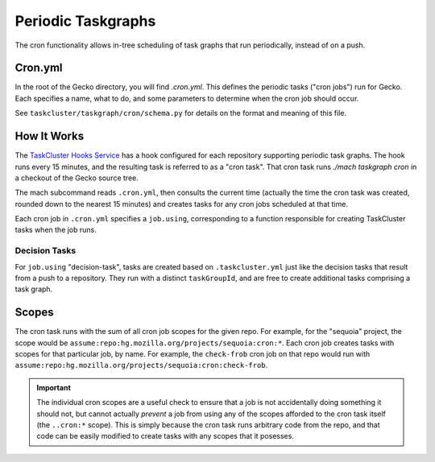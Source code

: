 Periodic Taskgraphs
===================

The cron functionality allows in-tree scheduling of task graphs that run
periodically, instead of on a push.

Cron.yml
--------

In the root of the Gecko directory, you will find `.cron.yml`.  This defines
the periodic tasks ("cron jobs") run for Gecko.  Each specifies a name, what to
do, and some parameters to determine when the cron job should occur.

See ``taskcluster/taskgraph/cron/schema.py`` for details on the format and
meaning of this file.

How It Works
------------

The `TaskCluster Hooks Service <https://tools.taskcluster.net/hooks>`_ has a
hook configured for each repository supporting periodic task graphs.  The hook
runs every 15 minutes, and the resulting task is referred to as a "cron task".
That cron task runs `./mach taskgraph cron` in a checkout of the Gecko source
tree.

The mach subcommand reads ``.cron.yml``, then consults the current time
(actually the time the cron task was created, rounded down to the nearest 15
minutes) and creates tasks for any cron jobs scheduled at that time.

Each cron job in ``.cron.yml`` specifies a ``job.using``, corresponding to a
function responsible for creating TaskCluster tasks when the job runs.

Decision Tasks
..............

For ``job.using`` "decision-task", tasks are created based on
``.taskcluster.yml`` just like the decision tasks that result from a push to a
repository.  They run with a distinct ``taskGroupId``, and are free to create
additional tasks comprising a task graph.

Scopes
------

The cron task runs with the sum of all cron job scopes for the given repo.  For
example, for the "sequoia" project, the scope would be
``assume:repo:hg.mozilla.org/projects/sequoia:cron:*``.  Each cron job creates
tasks with scopes for that particular job, by name.  For example, the
``check-frob`` cron job on that repo would run with
``assume:repo:hg.mozilla.org/projects/sequoia:cron:check-frob``.

.. important::

    The individual cron scopes are a useful check to ensure that a job is not
    accidentally doing something it should not, but cannot actually *prevent* a
    job from using any of the scopes afforded to the cron task itself (the
    ``..cron:*`` scope).  This is simply because the cron task runs arbitrary
    code from the repo, and that code can be easily modified to create tasks
    with any scopes that it posesses.
